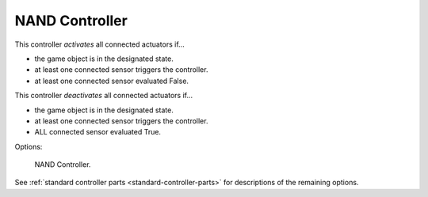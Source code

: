 
***************
NAND Controller
***************

This controller *activates* all connected actuators if...

- the game object is in the designated state.
- at least one connected sensor triggers the controller.
- at least one connected sensor evaluated False.

This controller *deactivates* all connected actuators if...

- the game object is in the designated state.
- at least one connected sensor triggers the controller.
- ALL connected sensor evaluated True.

Options:

.. figure:: /images/game-engine_logic_controllers_types_nand_node.png
   :width: 292px

   NAND Controller.

See :ref:`standard controller parts <standard-controller-parts>` for descriptions of the remaining options.
